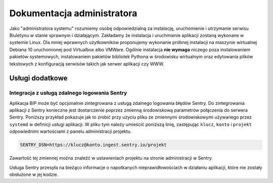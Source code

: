 Dokumentacja administratora
===========================

Jako "administratora systemu" rozumiemy osobę odpowiedzialną za instalację, uruchomienie i utrzymanie serwisu Biuletynu w stanie sprawnym i działającym. Zakładamy że instalacja i uruchmienie aplikacji zostaną wykonane w systemie Linux. Dla mniej wprawnych użytkowników proponujemy wykonanie próbnej instalacji na maszynie wirtualnej Debiana 10 uruchomionej pod Virtualbox albo VMWare. Ogólnie instalacja **nie wymaga** niczego poza instalowaniem pakietów systemowych, instalowaniem pakietów bibliotek Pythona w środowisku wirtualnym oraz edytowania plików tekstowych z konfiguracją serwisów takich jak serwer aplikacji czy WWW.

Usługi dodatkowe
----------------

Integracja z usługą zdalnego logowania Sentry
^^^^^^^^^^^^^^^^^^^^^^^^^^^^^^^^^^^^^^^^^^^^^

Aplikacja BIP może być opcjonalnie zintegrowana z usługą zdalnego logowania błędów Sentry. Do zintegrowania aplikacji z Sentry konieczne jest dostarczenie poprzez zmienną środowiskową parametrów połączenia do serwera Sentry. Poniższy przykład pokazuje jak to zrobić przy użyciu pliku ze zmiennymi środowiskowymi używanego przez ``systemd`` w definicji usługi aplikacji. W pliku tym należy umieścić poniższą linię, zastępując ``klucz``, ``konto`` i ``projekt`` odpowiednimi wartościami z panelu administracji projektu.

.. code-block:: shell

    SENTRY_DSN=https://klucz@konto.ingest.sentry.io/projekt

Zawartość tej zmiennej można znaleźć w ustawieniach projektu na stronie administracji w Sentry.

.. image:: /_static/sentry_config.png

Usługa Sentry przesyła na bieżąco informacje o napotkanych nieprawidłowościach w działaniu aplikacji, które nie zostały obsłużone w jej kodzie.
